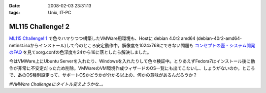 :date: 2008-02-03 23:31:13
:tags: Unix, IT-PC

=============================
ML115 Challenge! 2
=============================

`ML115 Challenge! 1`_ で色々ハマりつつ構築したVMWare用環境も、Hostに debian 4.0r2 amd64 (debian-40r2-amd64-netinst.isoからインストール)して今のところ安定動作中。解像度を1024x768にできない問題も `コンセプトの壺 - システム開発のFAQ`_ を見てxorg.confの色深度を24から16に落としたら解決しました。

今はVMWare上にUbuntu Serverを入れたり、Windowsを入れたりして色々検証中。とりあえずFedora7はインストール後に動作が非常に不安定だったため削除。VMWareのVM環境作成ウィザードのOS一覧にも出てこないし、しょうがないのか。ところで、あのOS種別設定って、サポートOSかどうかが分かる以上の、何かの意味があるんだろうか？

*#VMWare Challengeにタイトル変えようかな..。*

.. _`コンセプトの壺 - システム開発のFAQ`: http://www.ibcs.jp/modules/xoopsfaq/index.php?cat_id=2
.. _`ML115 Challenge! 1`: http://www.freia.jp/taka/blog/525


.. :extend type: text/html
.. :extend:

